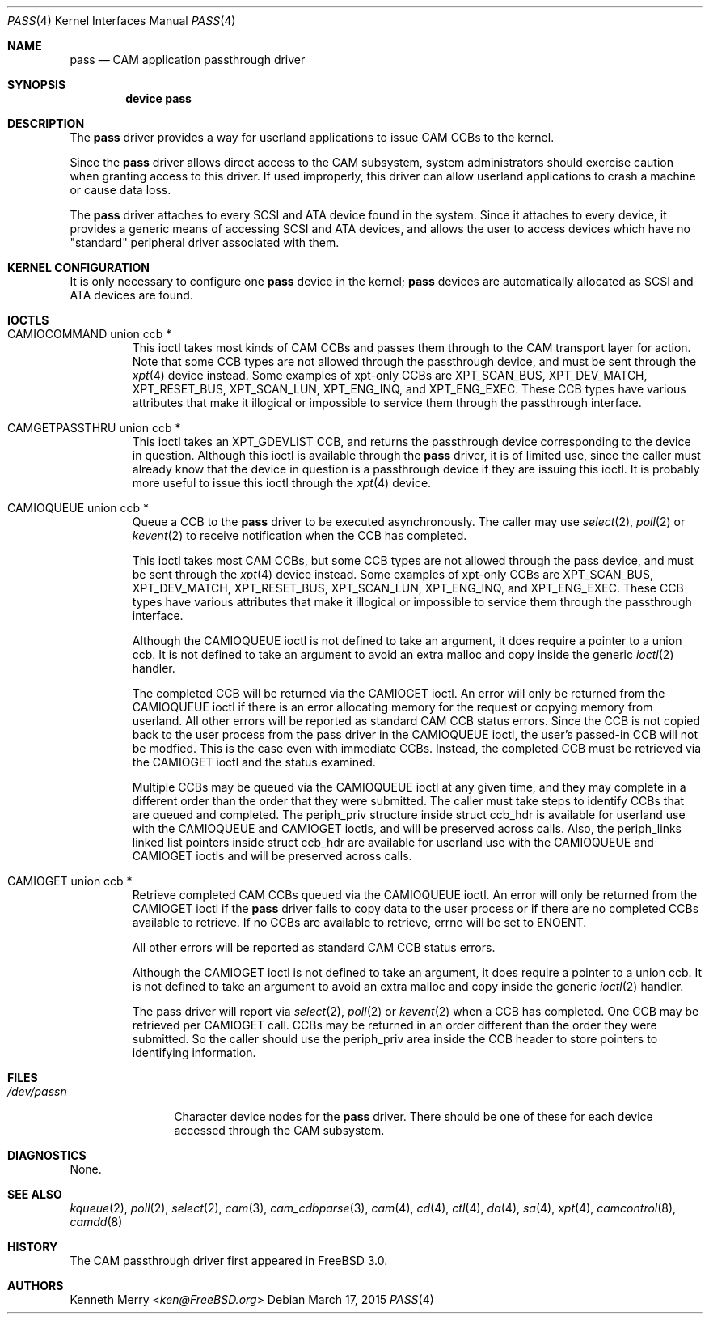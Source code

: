 .\"
.\" Copyright (c) 1998, 1999 Kenneth D. Merry.
.\" All rights reserved.
.\"
.\" Redistribution and use in source and binary forms, with or without
.\" modification, are permitted provided that the following conditions
.\" are met:
.\" 1. Redistributions of source code must retain the above copyright
.\"    notice, this list of conditions and the following disclaimer.
.\" 2. Redistributions in binary form must reproduce the above copyright
.\"    notice, this list of conditions and the following disclaimer in the
.\"    documentation and/or other materials provided with the distribution.
.\" 3. The name of the author may not be used to endorse or promote products
.\"    derived from this software without specific prior written permission.
.\"
.\" THIS SOFTWARE IS PROVIDED BY THE AUTHOR AND CONTRIBUTORS ``AS IS'' AND
.\" ANY EXPRESS OR IMPLIED WARRANTIES, INCLUDING, BUT NOT LIMITED TO, THE
.\" IMPLIED WARRANTIES OF MERCHANTABILITY AND FITNESS FOR A PARTICULAR PURPOSE
.\" ARE DISCLAIMED.  IN NO EVENT SHALL THE AUTHOR OR CONTRIBUTORS BE LIABLE
.\" FOR ANY DIRECT, INDIRECT, INCIDENTAL, SPECIAL, EXEMPLARY, OR CONSEQUENTIAL
.\" DAMAGES (INCLUDING, BUT NOT LIMITED TO, PROCUREMENT OF SUBSTITUTE GOODS
.\" OR SERVICES; LOSS OF USE, DATA, OR PROFITS; OR BUSINESS INTERRUPTION)
.\" HOWEVER CAUSED AND ON ANY THEORY OF LIABILITY, WHETHER IN CONTRACT, STRICT
.\" LIABILITY, OR TORT (INCLUDING NEGLIGENCE OR OTHERWISE) ARISING IN ANY WAY
.\" OUT OF THE USE OF THIS SOFTWARE, EVEN IF ADVISED OF THE POSSIBILITY OF
.\" SUCH DAMAGE.
.\"
.\" $FreeBSD$
.\"
.Dd March 17, 2015
.Dt PASS 4
.Os
.Sh NAME
.Nm pass
.Nd CAM application passthrough driver
.Sh SYNOPSIS
.Cd device pass
.Sh DESCRIPTION
The
.Nm
driver provides a way for userland applications to issue CAM CCBs to the
kernel.
.Pp
Since the
.Nm
driver allows direct access to the CAM subsystem, system administrators
should exercise caution when granting access to this driver.
If used
improperly, this driver can allow userland applications to crash a machine
or cause data loss.
.Pp
The
.Nm
driver attaches to every
.Tn SCSI
and
.Tn ATA
device found in the system.
Since it attaches to every device, it provides a generic means of accessing
.Tn SCSI
and
.Tn ATA
devices, and allows the user to access devices which have no
"standard" peripheral driver associated with them.
.Sh KERNEL CONFIGURATION
It is only necessary to configure one
.Nm
device in the kernel;
.Nm
devices are automatically allocated as
.Tn SCSI
and
.Tn ATA
devices are found.
.Sh IOCTLS
.Bl -tag -width 5n
.It CAMIOCOMMAND union ccb *
This ioctl takes most kinds of CAM CCBs and passes them through to the CAM
transport layer for action.
Note that some CCB types are not allowed
through the passthrough device, and must be sent through the
.Xr xpt 4
device instead.
Some examples of xpt-only CCBs are XPT_SCAN_BUS,
XPT_DEV_MATCH, XPT_RESET_BUS, XPT_SCAN_LUN, XPT_ENG_INQ, and XPT_ENG_EXEC.
These CCB types have various attributes that make it illogical or
impossible to service them through the passthrough interface.
.It CAMGETPASSTHRU union ccb *
This ioctl takes an XPT_GDEVLIST CCB, and returns the passthrough device
corresponding to the device in question.
Although this ioctl is available through the
.Nm
driver, it is of limited use, since the caller must already know that
the device in question is a passthrough device if they are issuing this
ioctl.
It is probably more useful to issue this ioctl through the
.Xr xpt 4
device.
.It CAMIOQUEUE union ccb *
Queue a CCB to the
.Nm
driver to be executed asynchronously.
The caller may use
.Xr select 2 ,
.Xr poll 2
or
.Xr kevent 2
to receive notification when the CCB has completed.
.Pp
This ioctl takes most CAM CCBs, but some CCB types are not allowed through
the pass device, and must be sent through the
.Xr xpt 4
device instead.
Some examples of xpt-only CCBs are XPT_SCAN_BUS,
XPT_DEV_MATCH, XPT_RESET_BUS, XPT_SCAN_LUN, XPT_ENG_INQ, and XPT_ENG_EXEC.
These CCB types have various attributes that make it illogical or
impossible to service them through the passthrough interface.
.Pp
Although the
.Dv CAMIOQUEUE
ioctl is not defined to take an argument, it does require a
pointer to a union ccb.
It is not defined to take an argument to avoid an extra malloc and copy
inside the generic
.Xr ioctl 2
handler.
.Pp
The completed CCB will be returned via the
.Dv CAMIOGET
ioctl.
An error will only be returned from the
.Dv CAMIOQUEUE
ioctl if there is an error allocating memory for the request or copying
memory from userland.
All other errors will be reported as standard CAM CCB status errors.
Since the CCB is not copied back to the user process from the pass driver
in the
.Dv CAMIOQUEUE
ioctl, the user's passed-in CCB will not be modfied.
This is the case even with immediate CCBs.
Instead, the completed CCB must be retrieved via the
.Dv CAMIOGET
ioctl and the status examined.
.Pp
Multiple CCBs may be queued via the
.Dv CAMIOQUEUE
ioctl at any given time, and they may complete in a different order than
the order that they were submitted.
The caller must take steps to identify CCBs that are queued and completed.
The
.Dv periph_priv
structure inside struct ccb_hdr is available for userland use with the
.Dv CAMIOQUEUE
and
.Dv CAMIOGET
ioctls, and will be preserved across calls.
Also, the periph_links linked list pointers inside struct ccb_hdr are
available for userland use with the
.Dv CAMIOQUEUE
and
.Dv CAMIOGET
ioctls and will be preserved across calls.
.It CAMIOGET union ccb *
Retrieve completed CAM CCBs queued via the
.Dv CAMIOQUEUE
ioctl.
An error will only be returned from the
.Dv CAMIOGET
ioctl if the
.Nm
driver fails to copy data to the user process or if there are no completed
CCBs available to retrieve.
If no CCBs are available to retrieve,
errno will be set to
.Dv ENOENT .
.Pp
All other errors will be reported as standard CAM CCB status errors.
.Pp
Although the
.Dv CAMIOGET
ioctl is not defined to take an argument, it does require a
pointer to a union ccb.
It is not defined to take an argument to avoid an extra malloc and copy
inside the generic
.Xr ioctl 2
handler.
.Pp
The pass driver will report via
.Xr select 2 ,
.Xr poll 2
or
.Xr kevent 2
when a CCB has completed.
One CCB may be retrieved per
.Dv CAMIOGET
call.
CCBs may be returned in an order different than the order they were
submitted.
So the caller should use the
.Dv periph_priv
area inside the CCB header to store pointers to identifying information.
.El
.Sh FILES
.Bl -tag -width /dev/passn -compact
.It Pa /dev/pass Ns Ar n
Character device nodes for the
.Nm
driver.
There should be one of these for each device accessed through the
CAM subsystem.
.El
.Sh DIAGNOSTICS
None.
.Sh SEE ALSO
.Xr kqueue 2 ,
.Xr poll 2 ,
.Xr select 2 ,
.Xr cam 3 ,
.Xr cam_cdbparse 3 ,
.Xr cam 4 ,
.Xr cd 4 ,
.Xr ctl 4 ,
.Xr da 4 ,
.Xr sa 4 ,
.Xr xpt 4 ,
.Xr camcontrol 8 ,
.Xr camdd 8
.Sh HISTORY
The CAM passthrough driver first appeared in
.Fx 3.0 .
.Sh AUTHORS
.An Kenneth Merry Aq Mt ken@FreeBSD.org
